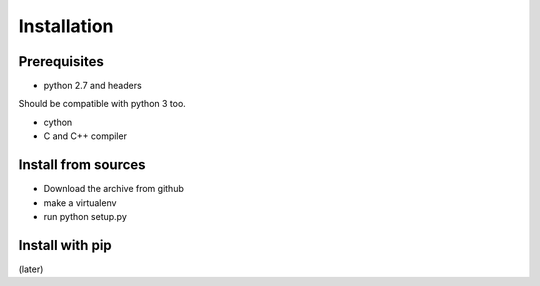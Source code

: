 ============
Installation
============

Prerequisites
=============

- python 2.7 and headers

Should be compatible with python 3 too.

- cython

- C and C++ compiler

Install from sources
====================

- Download the archive from github
- make a virtualenv
- run python setup.py

Install with pip
================

(later)
